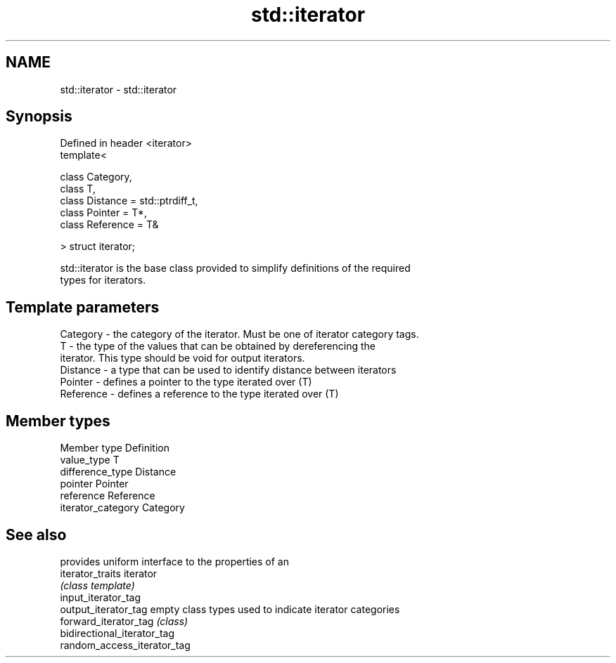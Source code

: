 .TH std::iterator 3 "Nov 25 2015" "2.0 | http://cppreference.com" "C++ Standard Libary"
.SH NAME
std::iterator \- std::iterator

.SH Synopsis
   Defined in header <iterator>
   template<

       class Category,
       class T,
       class Distance = std::ptrdiff_t,
       class Pointer = T*,
       class Reference = T&

   > struct iterator;

   std::iterator is the base class provided to simplify definitions of the required
   types for iterators.

.SH Template parameters

   Category  - the category of the iterator. Must be one of iterator category tags.
   T         - the type of the values that can be obtained by dereferencing the
               iterator. This type should be void for output iterators.
   Distance  - a type that can be used to identify distance between iterators
   Pointer   - defines a pointer to the type iterated over (T)
   Reference - defines a reference to the type iterated over (T)

.SH Member types

   Member type       Definition
   value_type        T
   difference_type   Distance
   pointer           Pointer
   reference         Reference
   iterator_category Category

.SH See also

                              provides uniform interface to the properties of an
   iterator_traits            iterator
                              \fI(class template)\fP 
   input_iterator_tag
   output_iterator_tag        empty class types used to indicate iterator categories
   forward_iterator_tag       \fI(class)\fP 
   bidirectional_iterator_tag
   random_access_iterator_tag
